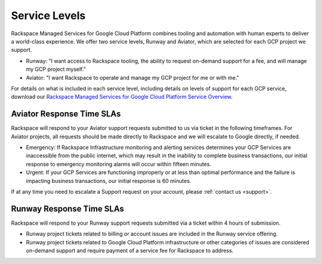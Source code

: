 .. _service_levels:

Service Levels
==============

Rackspace Managed Services for Google Cloud Platform combines tooling and
automation with human experts to deliver a world-class experience. We
offer two service levels, Runway and Aviator, which are selected for
each GCP project we support.

* Runway: "I want access to Rackspace tooling, the ability to request
  on-demand support for a fee, and will manage my GCP project myself."
* Aviator: "I want Rackspace to operate and manage my GCP project for me or
  with me."

For details on what is included in each service level, including details on
levels of support for each GCP service, download our
`Rackspace Managed Services for Google Cloud Platform Service Overview <https://9d31a28d75515373cbe0-39a001adc5755d26f84687a5d61bbba1.ssl.cf1.rackcdn.com/GCP%20files/service_overview.pdf>`_.

Aviator Response Time SLAs
--------------------------

Rackspace will respond to your Aviator support requests submitted to us via
ticket in the following timeframes. For Aviator projects, all requests should
be made directly to Rackspace and we will escalate to Google directly, if
needed.

* Emergency: If Rackspace Infrastructure monitoring and alerting services
  determines your GCP Services are inaccessible from the public internet,
  which may result in the inability to complete business transactions, our
  initial response to emergency monitoring alarms will occur within fifteen
  minutes.

* Urgent: If your GCP Services are functioning improperly or at less than
  optimal performance and the failure is impacting business transactions, our
  initial response is 60 minutes.

If at any time you need to escalate a Support request on your account, please
:ref:`contact us <support>`.

Runway Response Time SLAs
--------------------------

Rackspace will respond to your Runway support requests submitted via a ticket
within 4 hours of submission.

* Runway project tickets related to billing or account issues are included in
  the Runway service offering.
* Runway project tickets related to Google Cloud Platform infrastructure or
  other categories of issues are considered on-demand support and require
  payment of a service fee for Rackspace to address.
